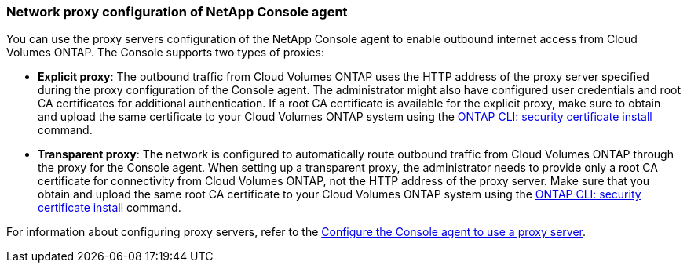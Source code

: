 === Network proxy configuration of NetApp Console agent 

You can use the proxy servers configuration of the NetApp Console agent to enable outbound internet access from Cloud Volumes ONTAP. The Console supports two types of proxies: 

* *Explicit proxy*: The outbound traffic from Cloud Volumes ONTAP uses the HTTP address of the proxy server specified during the proxy configuration of the Console agent. The administrator might also have configured user credentials and root CA certificates for additional authentication. If a root CA certificate is available for the explicit proxy, make sure to obtain and upload the same certificate to your Cloud Volumes ONTAP system using the https://docs.netapp.com/us-en/ontap-cli/security-certificate-install.html[ONTAP CLI: security certificate install^] command.

* *Transparent proxy*: The network is configured to automatically route outbound traffic from Cloud Volumes ONTAP through the proxy for the Console agent. When setting up a transparent proxy, the administrator needs to provide only a root CA certificate for connectivity from Cloud Volumes ONTAP, not the HTTP address of the proxy server. Make sure that you obtain and upload the same root CA certificate to your Cloud Volumes ONTAP system using the https://docs.netapp.com/us-en/ontap-cli/security-certificate-install.html[ONTAP CLI: security certificate install^] command.

For information about configuring proxy servers, refer to the https://docs.netapp.com/us-en/bluexp-setup-admin/task-configuring-proxy.html[Configure the Console agent to use a proxy server^]. 



